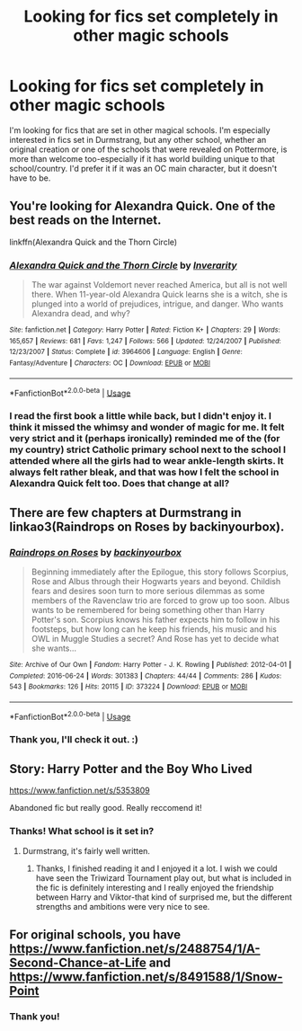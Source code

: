 #+TITLE: Looking for fics set completely in other magic schools

* Looking for fics set completely in other magic schools
:PROPERTIES:
:Author: NocturnalMJ
:Score: 4
:DateUnix: 1597250920.0
:DateShort: 2020-Aug-12
:FlairText: Request
:END:
I'm looking for fics that are set in other magical schools. I'm especially interested in fics set in Durmstrang, but any other school, whether an original creation or one of the schools that were revealed on Pottermore, is more than welcome too-especially if it has world building unique to that school/country. I'd prefer it if it was an OC main character, but it doesn't have to be.


** You're looking for *Alexandra Quick.* One of the best reads on the Internet.

linkffn(Alexandra Quick and the Thorn Circle)
:PROPERTIES:
:Author: francoisschubert
:Score: 3
:DateUnix: 1597268210.0
:DateShort: 2020-Aug-13
:END:

*** [[https://www.fanfiction.net/s/3964606/1/][*/Alexandra Quick and the Thorn Circle/*]] by [[https://www.fanfiction.net/u/1374917/Inverarity][/Inverarity/]]

#+begin_quote
  The war against Voldemort never reached America, but all is not well there. When 11-year-old Alexandra Quick learns she is a witch, she is plunged into a world of prejudices, intrigue, and danger. Who wants Alexandra dead, and why?
#+end_quote

^{/Site/:} ^{fanfiction.net} ^{*|*} ^{/Category/:} ^{Harry} ^{Potter} ^{*|*} ^{/Rated/:} ^{Fiction} ^{K+} ^{*|*} ^{/Chapters/:} ^{29} ^{*|*} ^{/Words/:} ^{165,657} ^{*|*} ^{/Reviews/:} ^{681} ^{*|*} ^{/Favs/:} ^{1,247} ^{*|*} ^{/Follows/:} ^{566} ^{*|*} ^{/Updated/:} ^{12/24/2007} ^{*|*} ^{/Published/:} ^{12/23/2007} ^{*|*} ^{/Status/:} ^{Complete} ^{*|*} ^{/id/:} ^{3964606} ^{*|*} ^{/Language/:} ^{English} ^{*|*} ^{/Genre/:} ^{Fantasy/Adventure} ^{*|*} ^{/Characters/:} ^{OC} ^{*|*} ^{/Download/:} ^{[[http://www.ff2ebook.com/old/ffn-bot/index.php?id=3964606&source=ff&filetype=epub][EPUB]]} ^{or} ^{[[http://www.ff2ebook.com/old/ffn-bot/index.php?id=3964606&source=ff&filetype=mobi][MOBI]]}

--------------

*FanfictionBot*^{2.0.0-beta} | [[https://github.com/tusing/reddit-ffn-bot/wiki/Usage][Usage]]
:PROPERTIES:
:Author: FanfictionBot
:Score: 2
:DateUnix: 1597268225.0
:DateShort: 2020-Aug-13
:END:


*** I read the first book a little while back, but I didn't enjoy it. I think it missed the whimsy and wonder of magic for me. It felt very strict and it (perhaps ironically) reminded me of the (for my country) strict Catholic primary school next to the school I attended where all the girls had to wear ankle-length skirts. It always felt rather bleak, and that was how I felt the school in Alexandra Quick felt too. Does that change at all?
:PROPERTIES:
:Author: NocturnalMJ
:Score: 1
:DateUnix: 1597273362.0
:DateShort: 2020-Aug-13
:END:


** There are few chapters at Durmstrang in linkao3(Raindrops on Roses by backinyourbox).
:PROPERTIES:
:Author: ceplma
:Score: 2
:DateUnix: 1597251273.0
:DateShort: 2020-Aug-12
:END:

*** [[https://archiveofourown.org/works/373224][*/Raindrops on Roses/*]] by [[https://www.archiveofourown.org/users/backinyourbox/pseuds/backinyourbox][/backinyourbox/]]

#+begin_quote
  Beginning immediately after the Epilogue, this story follows Scorpius, Rose and Albus through their Hogwarts years and beyond. Childish fears and desires soon turn to more serious dilemmas as some members of the Ravenclaw trio are forced to grow up too soon. Albus wants to be remembered for being something other than Harry Potter's son. Scorpius knows his father expects him to follow in his footsteps, but how long can he keep his friends, his music and his OWL in Muggle Studies a secret? And Rose has yet to decide what she wants...
#+end_quote

^{/Site/:} ^{Archive} ^{of} ^{Our} ^{Own} ^{*|*} ^{/Fandom/:} ^{Harry} ^{Potter} ^{-} ^{J.} ^{K.} ^{Rowling} ^{*|*} ^{/Published/:} ^{2012-04-01} ^{*|*} ^{/Completed/:} ^{2016-06-24} ^{*|*} ^{/Words/:} ^{301383} ^{*|*} ^{/Chapters/:} ^{44/44} ^{*|*} ^{/Comments/:} ^{286} ^{*|*} ^{/Kudos/:} ^{543} ^{*|*} ^{/Bookmarks/:} ^{126} ^{*|*} ^{/Hits/:} ^{20115} ^{*|*} ^{/ID/:} ^{373224} ^{*|*} ^{/Download/:} ^{[[https://archiveofourown.org/downloads/373224/Raindrops%20on%20Roses.epub?updated_at=1595105502][EPUB]]} ^{or} ^{[[https://archiveofourown.org/downloads/373224/Raindrops%20on%20Roses.mobi?updated_at=1595105502][MOBI]]}

--------------

*FanfictionBot*^{2.0.0-beta} | [[https://github.com/tusing/reddit-ffn-bot/wiki/Usage][Usage]]
:PROPERTIES:
:Author: FanfictionBot
:Score: 1
:DateUnix: 1597251297.0
:DateShort: 2020-Aug-12
:END:


*** Thank you, I'll check it out. :)
:PROPERTIES:
:Author: NocturnalMJ
:Score: 1
:DateUnix: 1597273391.0
:DateShort: 2020-Aug-13
:END:


** Story: Harry Potter and the Boy Who Lived

[[https://www.fanfiction.net/s/5353809]]

Abandoned fic but really good. Really reccomend it!
:PROPERTIES:
:Author: Michal_Riley
:Score: 2
:DateUnix: 1597252539.0
:DateShort: 2020-Aug-12
:END:

*** Thanks! What school is it set in?
:PROPERTIES:
:Author: NocturnalMJ
:Score: 1
:DateUnix: 1597273444.0
:DateShort: 2020-Aug-13
:END:

**** Durmstrang, it's fairly well written.
:PROPERTIES:
:Author: Michal_Riley
:Score: 2
:DateUnix: 1597276342.0
:DateShort: 2020-Aug-13
:END:

***** Thanks, I finished reading it and I enjoyed it a lot. I wish we could have seen the Triwizard Tournament play out, but what is included in the fic is definitely interesting and I really enjoyed the friendship between Harry and Viktor-that kind of surprised me, but the different strengths and ambitions were very nice to see.
:PROPERTIES:
:Author: NocturnalMJ
:Score: 2
:DateUnix: 1597374221.0
:DateShort: 2020-Aug-14
:END:


** For original schools, you have [[https://www.fanfiction.net/s/2488754/1/A-Second-Chance-at-Life]] and [[https://www.fanfiction.net/s/8491588/1/Snow-Point]]
:PROPERTIES:
:Author: renextronex
:Score: 2
:DateUnix: 1597261219.0
:DateShort: 2020-Aug-13
:END:

*** Thank you!
:PROPERTIES:
:Author: NocturnalMJ
:Score: 1
:DateUnix: 1597273460.0
:DateShort: 2020-Aug-13
:END:
